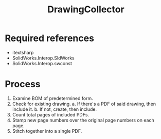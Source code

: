 #+title: DrawingCollector

* Required references
- itextsharp
- SolidWorks.Interop.SldWorks
- SolidWorks.Interop.swconst

* Process
 1. Examine BOM of predetermined form.
 2. Check for existing drawing.
    a. If there's a PDF of said drawing, then include it.
    b. If not, create, then include.
 3. Count total pages of included PDFs.
 4. Stamp new page numbers over the original page numbers on each page.
 5. Stitch together into a single PDF.
